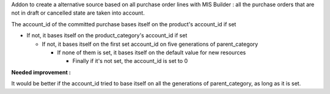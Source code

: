 Addon to create a alternative source based on all purchase order lines with MIS Builder : all the purchase orders that are not in draft or cancelled state are taken into account.

The account_id of the committed purchase bases itself on the product's account_id if set

-   If not, it bases itself on the product_category's account_id if set

    -   If not, it bases itself on the first set account_id on five generations of parent_category

        -   If none of them is set, it bases itself on the default value for new resources

            - Finally if it's not set, the account_id is set to 0


**Needed improvement :**

It would be better if the account_id tried to base itself on all the generations of parent_category, as long as it is set.
